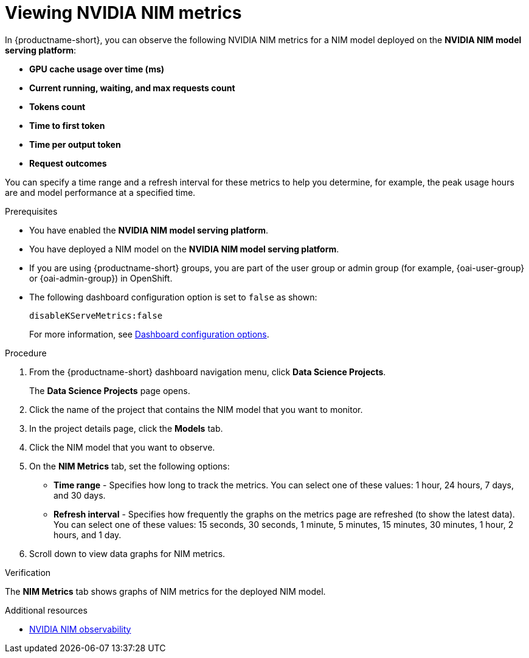 :_module-type: PROCEDURE

[id="viewing-nvidia-nim-metrics-for-a-nim-model_{context}"]
= Viewing NVIDIA NIM metrics

[role='_abstract']

In {productname-short}, you can observe the following NVIDIA NIM metrics for a NIM model deployed on the *NVIDIA NIM model serving platform*:

* *GPU cache usage over time (ms)*
* *Current running, waiting, and max requests count*
* *Tokens count*
* *Time to first token*
* *Time per output token*
* *Request outcomes*

You can specify a time range and a refresh interval for these metrics to help you determine, for example, the peak usage hours are and model performance at a specified time.

.Prerequisites

* You have enabled the *NVIDIA NIM model serving platform*.
* You have deployed a NIM model on the *NVIDIA NIM model serving platform*.
ifndef::upstream[]
* If you are using {productname-short} groups, you are part of the user group or admin group (for example, {oai-user-group} or {oai-admin-group}) in OpenShift.
endif::[]
ifdef::upstream[]
* If you are using {productname-short} groups, you are part of the user group or admin group (for example, {odh-user-group} or {odh-admin-group}) in OpenShift.
endif::[]
* The following dashboard configuration option is set to `false` as shown:
+
[source]
----
disableKServeMetrics:false
----
ifdef::upstream[]
For more information, see link:{odhdocshome}/managing-odh/#ref-dashboard-configuration-options_dashboard[Dashboard configuration options].
endif::[]
ifndef::upstream[]
For more information, see link:{rhoaidocshome}{default-format-url}/managing_openshift_ai/customizing-the-dashboard#ref-dashboard-configuration-options_dashboard[Dashboard configuration options].
endif::[]

.Procedure

. From the {productname-short} dashboard navigation menu, click *Data Science Projects*.
+
The *Data Science Projects* page opens.
. Click the name of the project that contains the NIM model that you want to monitor.

. In the project details page, click the *Models* tab.

. Click the NIM model that you want to observe.

. On the *NIM Metrics* tab, set the following options:

** *Time range* - Specifies how long to track the metrics. You can select one of these values: 1 hour, 24 hours, 7 days, and 30 days.

** *Refresh interval* - Specifies how frequently the graphs on the metrics page are refreshed (to show the latest data). You can select one of these values: 15 seconds, 30 seconds, 1 minute, 5 minutes, 15 minutes, 30 minutes, 1 hour, 2 hours, and 1 day.

. Scroll down to view data graphs for NIM metrics.

.Verification

The *NIM Metrics* tab shows graphs of NIM metrics for the deployed NIM model.


.Additional resources
* link:https://docs.nvidia.com/nim/large-language-models/latest/observability.html[NVIDIA NIM observability]
//Viewing HTTP request metrics for a deployed model
